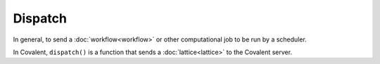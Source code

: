 ########
Dispatch
########

In general, to send a :doc:`workflow<workflow>` or other computational job to be run by a scheduler.

In Covalent, ``dispatch()`` is a function that sends a :doc:`lattice<lattice>` to the Covalent server.
